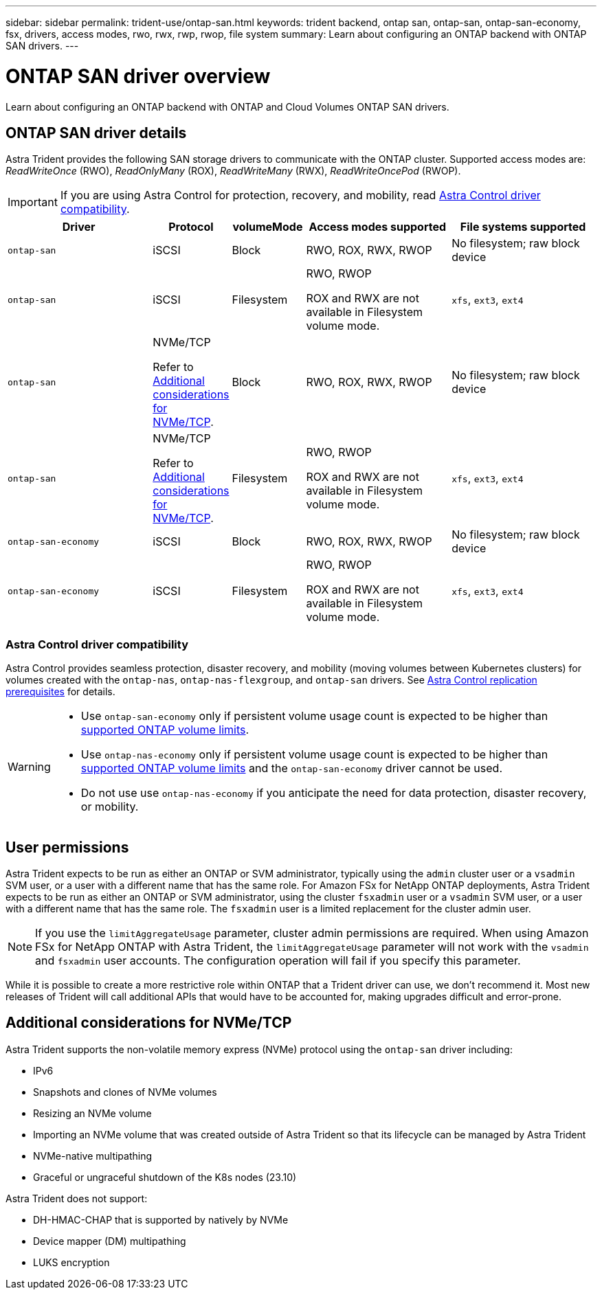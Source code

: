 ---
sidebar: sidebar
permalink: trident-use/ontap-san.html
keywords: trident backend, ontap san, ontap-san, ontap-san-economy, fsx, drivers, access modes, rwo, rwx, rwp, rwop, file system
summary: Learn about configuring an ONTAP backend with ONTAP SAN drivers.
---

= ONTAP SAN driver overview
:hardbreaks:
:icons: font
:imagesdir: ../media/

[.lead]
Learn about configuring an ONTAP backend with ONTAP and Cloud Volumes ONTAP SAN drivers.

== ONTAP SAN driver details
Astra Trident provides the following SAN storage drivers to communicate with the ONTAP cluster. Supported access modes are: _ReadWriteOnce_ (RWO), _ReadOnlyMany_ (ROX), _ReadWriteMany_ (RWX), _ReadWriteOncePod_ (RWOP).

IMPORTANT: If you are using Astra Control for protection, recovery, and mobility, read <<Astra Control driver compatibility>>. 

[cols="2, 1, 1, 2, 2", options="header"]
|===
|Driver
|Protocol
|volumeMode
|Access modes supported
|File systems supported

|`ontap-san`
a|iSCSI
a|Block
a|RWO, ROX, RWX, RWOP
a|No filesystem; raw block device

|`ontap-san`
a|iSCSI
a|Filesystem
a|RWO, RWOP

ROX and RWX are not available in Filesystem volume mode.
a|`xfs`, `ext3`, `ext4`

|`ontap-san`
a|NVMe/TCP

Refer to <<Additional considerations for NVMe/TCP>>.
a|Block
a|RWO, ROX, RWX, RWOP
a|No filesystem; raw block device

|`ontap-san`
a|NVMe/TCP

Refer to <<Additional considerations for NVMe/TCP>>.
a|Filesystem
a|RWO, RWOP

ROX and RWX are not available in Filesystem volume mode.
a|`xfs`, `ext3`, `ext4`

|`ontap-san-economy`
a|iSCSI
a|Block
a|RWO, ROX, RWX, RWOP
a|No filesystem; raw block device

|`ontap-san-economy`
a|iSCSI
a|Filesystem
a|RWO, RWOP

ROX and RWX are not available in Filesystem volume mode.
a|`xfs`, `ext3`, `ext4`
|===


=== Astra Control driver compatibility
Astra Control provides seamless protection, disaster recovery, and mobility (moving volumes between Kubernetes clusters) for volumes created with the `ontap-nas`, `ontap-nas-flexgroup`, and `ontap-san` drivers. See link:https://docs.netapp.com/us-en/astra-control-center/use/replicate_snapmirror.html#replication-prerequisites[Astra Control replication prerequisites^] for details. 

[WARNING]
====

* Use `ontap-san-economy` only if persistent volume usage count is expected to be higher than link:https://docs.netapp.com/us-en/ontap/volumes/storage-limits-reference.html[supported ONTAP volume limits^]. 
* Use `ontap-nas-economy` only if persistent volume usage count is expected to be  higher than link:https://docs.netapp.com/us-en/ontap/volumes/storage-limits-reference.html[supported ONTAP volume limits^] and the `ontap-san-economy` driver cannot be used. 
* Do not use use `ontap-nas-economy` if you anticipate the need for data protection, disaster recovery, or mobility.
====

== User permissions

Astra Trident expects to be run as either an ONTAP or SVM administrator, typically using the `admin` cluster user or a `vsadmin` SVM user, or a user with a different name that has the same role. For Amazon FSx for NetApp ONTAP deployments, Astra Trident expects to be run as either an ONTAP or SVM administrator, using the cluster `fsxadmin` user or a `vsadmin` SVM user, or a user with a different name that has the same role. The `fsxadmin` user is a limited replacement for the cluster admin user.

NOTE: If you use the `limitAggregateUsage` parameter, cluster admin permissions are required. When using Amazon FSx for NetApp ONTAP with Astra Trident, the `limitAggregateUsage` parameter will not work with the `vsadmin` and `fsxadmin` user accounts. The configuration operation will fail if you specify this parameter.

While it is possible to create a more restrictive role within ONTAP that a Trident driver can use, we don't recommend it. Most new releases of Trident will call additional APIs that would have to be accounted for, making upgrades difficult and error-prone.

== Additional considerations for NVMe/TCP
Astra Trident supports the non-volatile memory express (NVMe) protocol using the `ontap-san` driver including:

* IPv6
* Snapshots and clones of NVMe volumes
* Resizing an NVMe volume
* Importing an NVMe volume that was created outside of Astra Trident so that its lifecycle can be managed by Astra Trident
* NVMe-native multipathing
* Graceful or ungraceful shutdown of the K8s nodes (23.10)

Astra Trident does not support:

* DH-HMAC-CHAP that is supported by natively by NVMe
* Device mapper (DM) multipathing
* LUKS encryption
